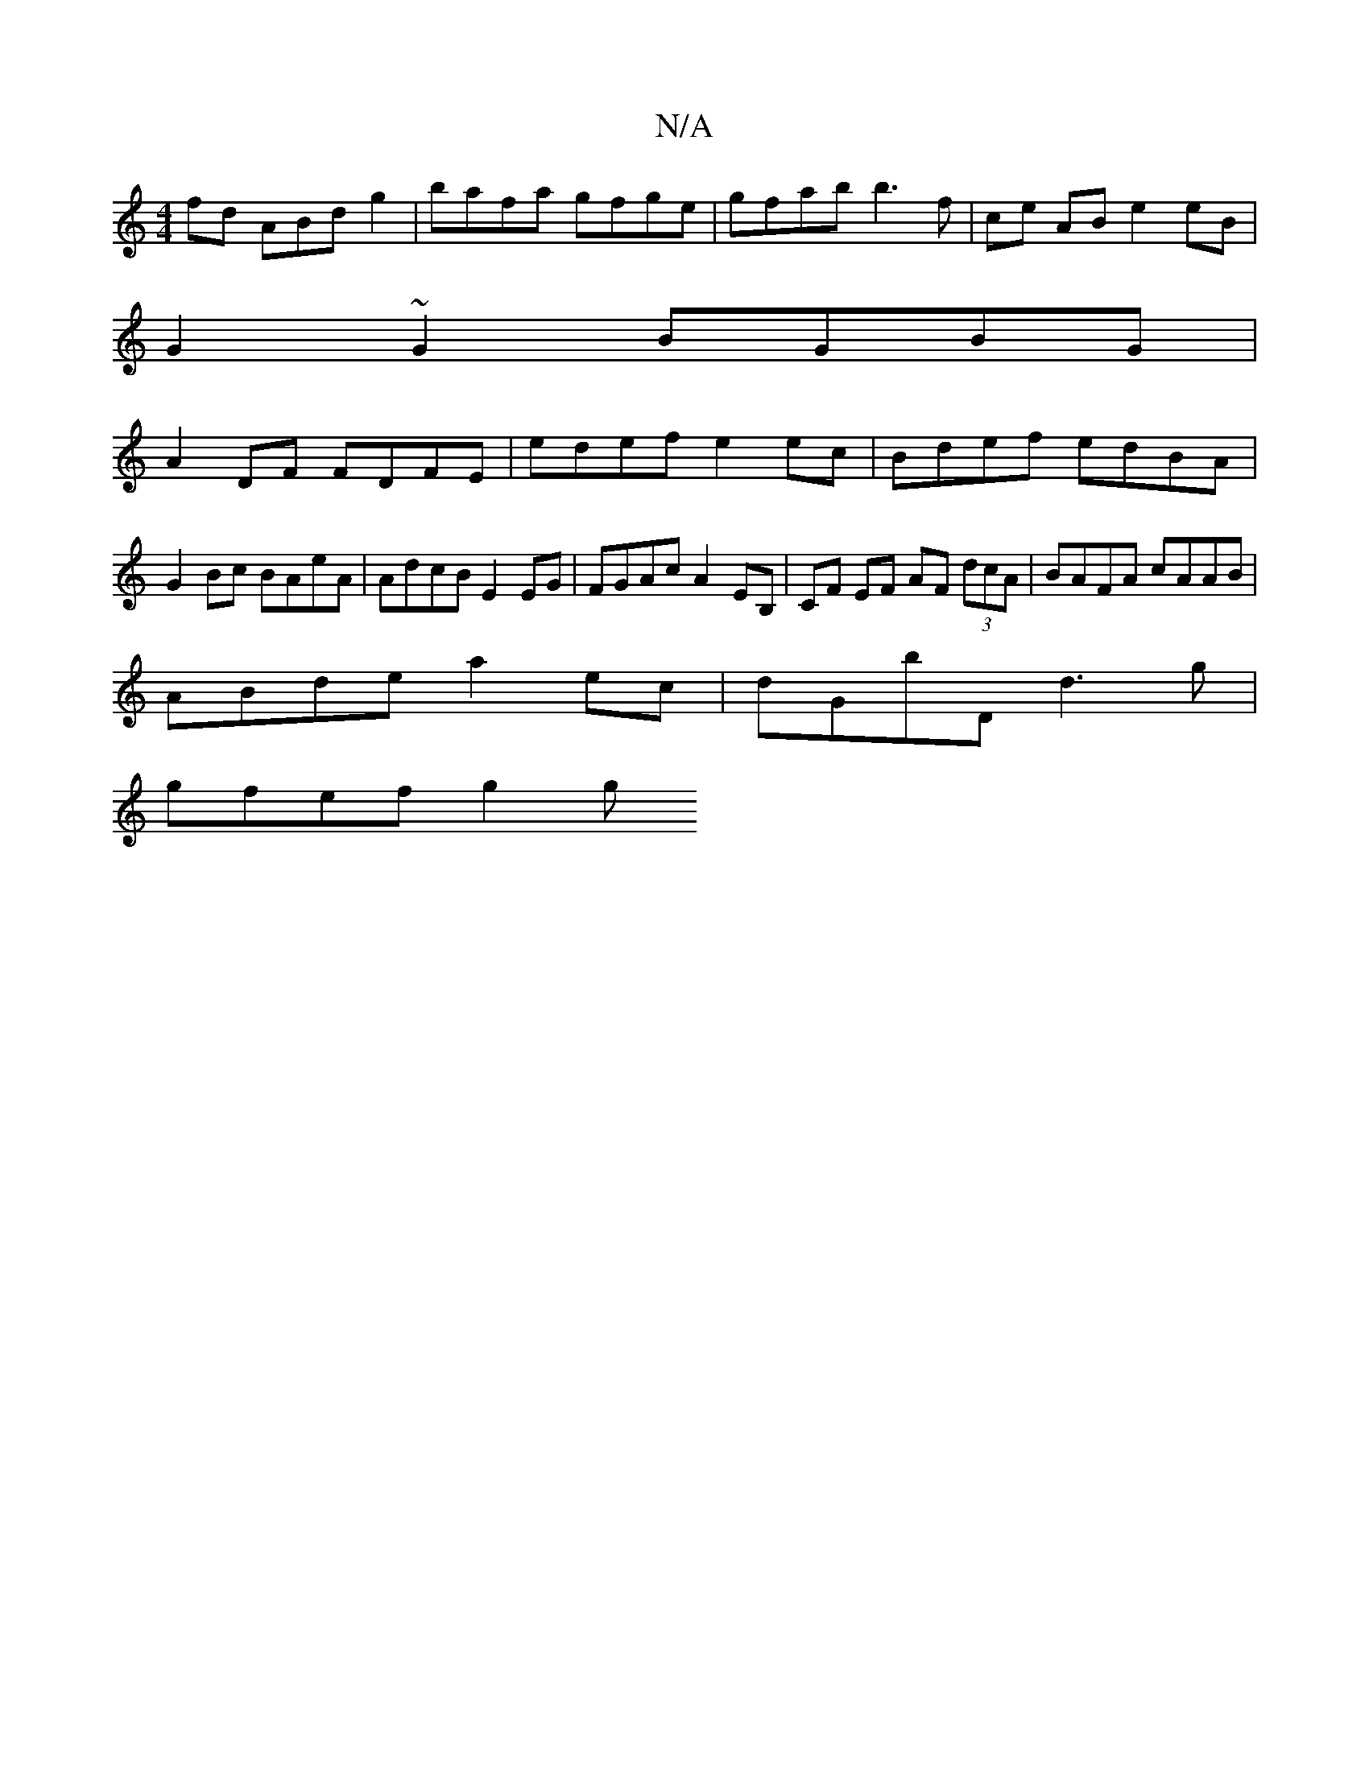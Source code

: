 X:1
T:N/A
M:4/4
R:N/A
K:Cmajor
fd ABd g2|bafa gfge | gfab b3f | ce AB e2 eB |
G2 ~G2 BGBG |
A2 DF FDFE | edef e2 ec | Bdef edBA | G2 Bc BAeA | AdcB E2 EG | FGAc A2 EB, | CF EF AF (3dcA | BAFA cAAB |
ABde a2 ec | dGbD d3g |
gfef g2g